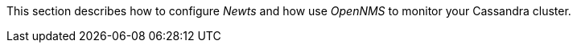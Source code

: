 
// Allow GitHub image rendering
:imagesdir: ../../../images

This section describes how to configure _Newts_ and how use _OpenNMS_ to monitor your Cassandra cluster.
